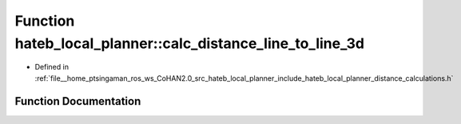 .. _exhale_function_namespacehateb__local__planner_1accc129d7b0acdd86b557bf37bbb0cd15:

Function hateb_local_planner::calc_distance_line_to_line_3d
===========================================================

- Defined in :ref:`file__home_ptsingaman_ros_ws_CoHAN2.0_src_hateb_local_planner_include_hateb_local_planner_distance_calculations.h`


Function Documentation
----------------------


.. doxygenfunction:: hateb_local_planner::calc_distance_line_to_line_3d(const Eigen::Ref<const Eigen::Vector3d>&, Eigen::Ref<const Eigen::Vector3d>&, const Eigen::Ref<const Eigen::Vector3d>&, Eigen::Ref<const Eigen::Vector3d>&)
   :project: CoHAN2.0